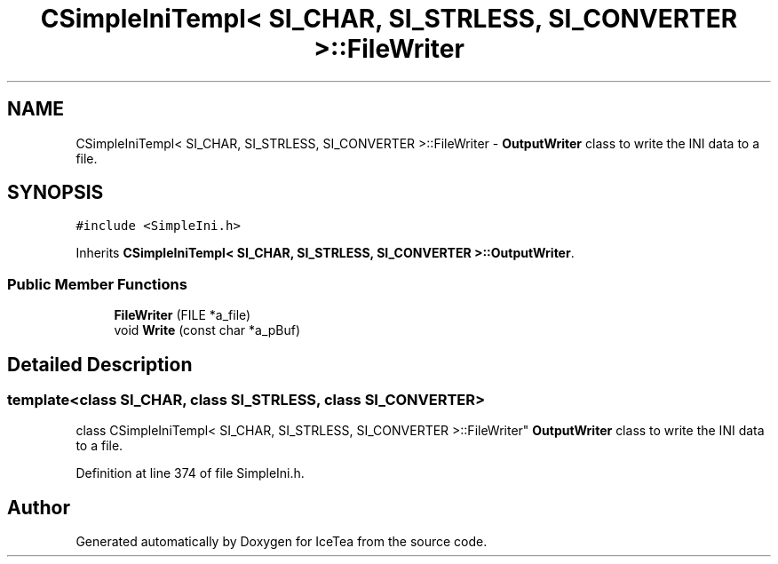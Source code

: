 .TH "CSimpleIniTempl< SI_CHAR, SI_STRLESS, SI_CONVERTER >::FileWriter" 3 "Sat Mar 26 2016" "IceTea" \" -*- nroff -*-
.ad l
.nh
.SH NAME
CSimpleIniTempl< SI_CHAR, SI_STRLESS, SI_CONVERTER >::FileWriter \- \fBOutputWriter\fP class to write the INI data to a file\&.  

.SH SYNOPSIS
.br
.PP
.PP
\fC#include <SimpleIni\&.h>\fP
.PP
Inherits \fBCSimpleIniTempl< SI_CHAR, SI_STRLESS, SI_CONVERTER >::OutputWriter\fP\&.
.SS "Public Member Functions"

.in +1c
.ti -1c
.RI "\fBFileWriter\fP (FILE *a_file)"
.br
.ti -1c
.RI "void \fBWrite\fP (const char *a_pBuf)"
.br
.in -1c
.SH "Detailed Description"
.PP 

.SS "template<class SI_CHAR, class SI_STRLESS, class SI_CONVERTER>
.br
class CSimpleIniTempl< SI_CHAR, SI_STRLESS, SI_CONVERTER >::FileWriter"
\fBOutputWriter\fP class to write the INI data to a file\&. 
.PP
Definition at line 374 of file SimpleIni\&.h\&.

.SH "Author"
.PP 
Generated automatically by Doxygen for IceTea from the source code\&.
